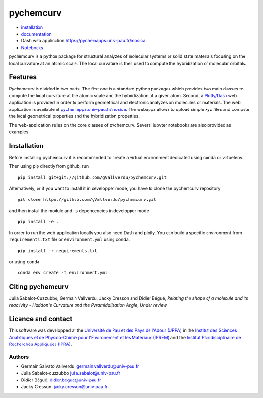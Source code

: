 ==========
pychemcurv
==========

.. image:: https://readthedocs.org/projects/pychemcurv/badge/?version=latest
    :target: https://pychemcurv.readthedocs.io/en/latest/?badge=latest
    :alt: Documentation Status

* `installation <#installation>`_
* `documentation <https://pychemcurv.readthedocs.io/>`_
* Dash web application `https://pychemapps.univ-pau.fr/mosica <https://pychemapps.univ-pau.fr/mosaica/>`_.
* `Notebooks <https://nbviewer.jupyter.org/github/gVallverdu/pychemcurv/tree/master/notebooks/>`_

pychemcurv is a python package for structural analyzes of molecular systems or
solid state materials focusing on the local curvature at an atomic scale. The
local curvature is then used to compute the hybridization of molecular orbitals.

Features
========

Pychemcurv is divided in two parts. The first one is a standard python packages
which provides two main classes to compute the local curvature at the atomic
scale and the hybridization of a given atom. Second, a 
`Plotly/Dash <https://plot.ly/dash/>`_ web
application is provided in order to perform geometrical and electronic
analyzes on molecules or materials. The web application is available at
`pychemapps.univ-pau.fr/mosica <https://pychemapps.univ-pau.fr/mosaica/>`_.
The webapps allows to upload simple xyz files and compute the local geometrical
properties and the hybridization properties.

The web-application relies on the core classes of pychemcurv. Several jupyter
notebooks are also provided as examples.

Installation
============

Before installing pychemcurv it is recommanded to create a virtual environment 
dedicated using conda or virtuelenv.

Then using pip directly from github, run

::

    pip install git+git://github.com/gVallverdu/pychemcurv.git


Alternatively, or if you want to install it in developper mode, 
you have to clone the pychemcurv repository

:: 

    git clone https://github.com/gVallverdu/pychemcurv.git

and then install the module and its dependencies in developper mode

::

    pip install -e .


In order to run the web-application locally you also need Dash and plotly. 
You can build a specific environment from ``requirements.txt`` file or 
``environment.yml`` using conda.

::

    pip install -r requirements.txt

or using ``conda``

::

    conda env create -f environment.yml

Citing pychemcurv
=================

Julia Sabalot-Cuzzubbo, Germain Vallverdu, Jacky Cresson and Didier Bégué,
*Relating the shape of a molecule and its reactivity - Haddon's Curvature and
the Pyramidalization Angle*, *Under review*

Licence and contact
===================

This software was developped at the `Université de Pau et des Pays de l'Adour
(UPPA) <http://www.univ-pau.fr>`_ in the `Institut des Sciences Analytiques et
de Physico-Chimie pour l'Environement et les Matériaux (IPREM)
<http://iprem.univ-pau.fr/>`_ and the `Institut Pluridisciplinaire de Recherches
Appliquées (IPRA) <http://ipra.univ-pau.fr/>`_.


Authors
-------

* Germain Salvato Vallverdu: `germain.vallverdu@univ-pau.fr <germain.vallverdu@univ-pau.fr>`_
* Julia Sabalot-cuzzubbo `julia.sabalot@univ-pau.fr  <sabalot.julia@univ-pau.fr>`_
* Didier Bégué: `didier.begue@univ-pau.fr <didier.begue@univ-pau.fr>`_
* Jacky Cresson: `jacky.cresson@univ-pau.fr <jacky.cresson@univ-pau.fr>`_
